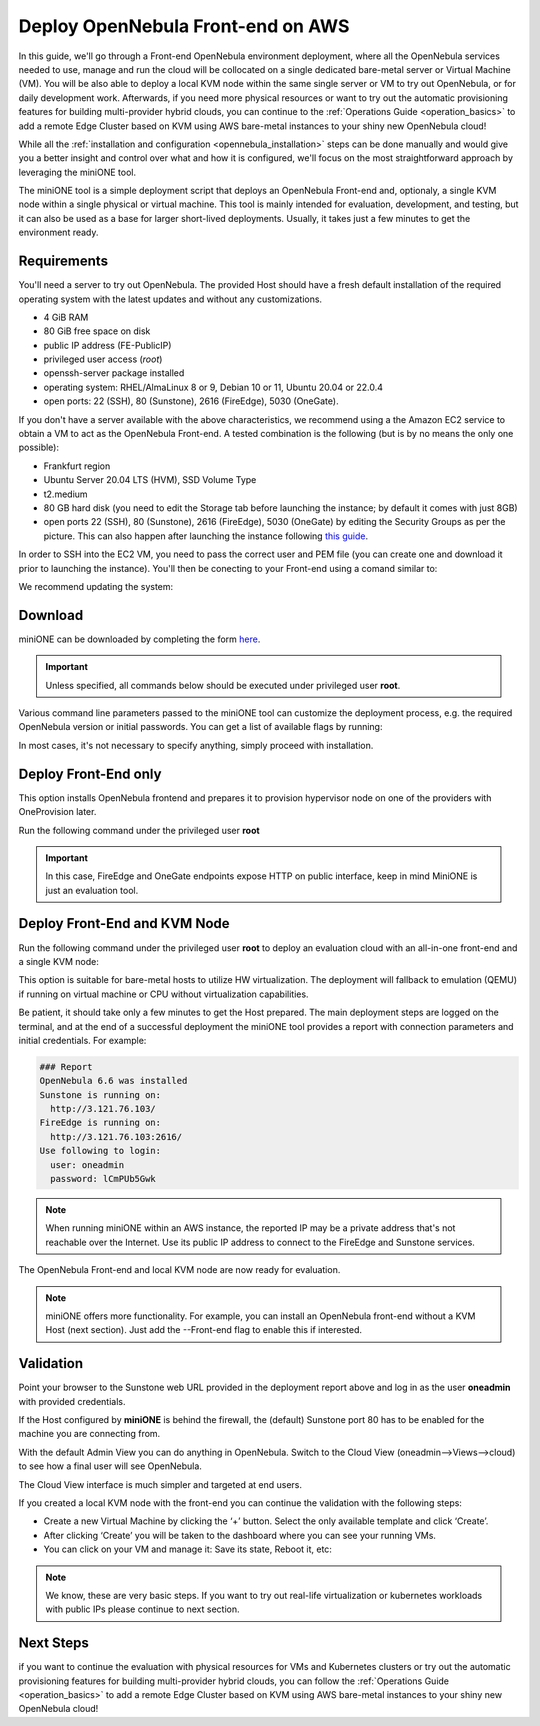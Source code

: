 .. _try_opennebula_on_kvm:

==================================
Deploy OpenNebula Front-end on AWS
==================================

In this guide, we'll go through a Front-end OpenNebula environment deployment, where all the OpenNebula services needed to use, manage and run the cloud will be collocated on a single dedicated bare-metal server or Virtual Machine (VM). You will be also able to deploy a local KVM node within the same single server or VM to try out OpenNebula, or for daily development work. Afterwards, if you need more physical resources or want to try out the automatic provisioning features for building multi-provider hybrid clouds, you can continue to the :ref:`Operations Guide <operation_basics>` to add a remote Edge Cluster based on KVM using AWS bare-metal instances to your shiny new OpenNebula cloud!

While all the :ref:`installation and configuration <opennebula_installation>` steps can be done manually and would give you a better insight and control over what and how it is configured, we'll focus on the most straightforward approach by leveraging the miniONE tool.

The miniONE tool is a simple deployment script that deploys an OpenNebula Front-end and, optionaly, a single KVM node within a single physical or virtual machine. This tool is mainly intended for evaluation, development, and testing, but it can also be used as a base for larger short-lived deployments. Usually, it takes just a few minutes to get the environment ready.

Requirements
============

You'll need a server to try out OpenNebula. The provided Host should have a fresh default installation of the required operating system with the latest updates and without any customizations.

- 4 GiB RAM
- 80 GiB free space on disk
- public IP address (FE-PublicIP)
- privileged user access (`root`)
- openssh-server package installed
- operating system: RHEL/AlmaLinux 8 or 9, Debian 10 or 11, Ubuntu 20.04 or 22.0.4
- open ports: 22 (SSH), 80 (Sunstone), 2616 (FireEdge), 5030 (OneGate).

If you don't have a server available with the above characteristics, we recommend using a the Amazon EC2 service to obtain a VM to act as the OpenNebula Front-end. A tested combination is the following (but is by no means the only one possible):

- Frankfurt region
- Ubuntu Server 20.04 LTS (HVM), SSD Volume Type
- t2.medium
- 80 GB hard disk (you need to edit the Storage tab before launching the instance; by default it comes with just 8GB)
- open ports 22 (SSH), 80 (Sunstone), 2616 (FireEdge), 5030 (OneGate) by editing the Security Groups as per the picture. This can also happen after launching the instance following `this guide <https://docs.aws.amazon.com/AWSEC2/latest/UserGuide/authorizing-access-to-an-instance.html>`__.

|aws_security_groups|

In order to SSH into the EC2 VM, you need to pass the correct user and PEM file (you can create one and download it prior to launching the instance). You'll then be conecting to your Front-end using a comand similar to:

.. prompt:: bash # auto

    # ssh <FE-PublicIP> -l ubuntu -i <PATH-TO-PEM-FILE>

We recommend updating the system:

.. prompt:: bash # auto

    # sudo apt update && sudo apt upgrade

.. |aws_security_groups| image:: /images/aws_security_groups.png

Download
========

miniONE can be downloaded by completing the form `here <https://opennebula.io/get-minione>`__.

.. important::

    Unless specified, all commands below should be executed under privileged user **root**.

Various command line parameters passed to the miniONE tool can customize the deployment process, e.g. the required OpenNebula version or initial passwords. You can get a list of available flags by running:

.. prompt:: bash # auto

    # bash minione --help

In most cases, it's not necessary to specify anything, simply proceed with installation.

Deploy Front-End only
=====================

This option installs OpenNebula frontend and prepares it to provision hypervisor node on one of the providers with OneProvision later.

Run the following command under the privileged user **root**

.. important::

    In this case, FireEdge and OneGate endpoints expose HTTP on public interface, keep in mind MiniONE is just an evaluation tool.

.. prompt:: bash # auto

    # sudo bash minione --frontend


Deploy Front-End and KVM Node
=============================

Run the following command under the privileged user **root** to deploy an evaluation cloud with an all-in-one front-end and a single KVM node:

.. prompt:: bash # auto

    # sudo bash minione

This option is suitable for bare-metal hosts to utilize HW virtualization. The deployment will fallback to emulation (QEMU) if running on virtual machine or CPU without virtualization capabilities.

Be patient, it should take only a few minutes to get the Host prepared. The main deployment steps are logged on the terminal, and at the end of a successful deployment the miniONE tool provides a report with connection parameters and initial credentials. For example:

.. code::

    ### Report
    OpenNebula 6.6 was installed
    Sunstone is running on:
      http://3.121.76.103/
    FireEdge is running on:
      http://3.121.76.103:2616/
    Use following to login:
      user: oneadmin
      password: lCmPUb5Gwk

.. note:: When running miniONE within an AWS instance, the reported IP may be a private address that's not reachable over the Internet. Use its public IP address to connect to the FireEdge and Sunstone services.

The OpenNebula Front-end and local KVM node are now ready for evaluation.

.. note:: miniONE offers more functionality. For example, you can install an OpenNebula front-end without a KVM Host (next section). Just add the --Front-end flag to enable this if interested.

Validation
==========

Point your browser to the Sunstone web URL provided in the deployment report above and log in as the user **oneadmin** with provided credentials.

|images-sunstone-dashboard|

If the Host configured by **miniONE** is behind the firewall, the (default) Sunstone port 80 has to be enabled for the machine you are connecting from.

.. |images-sunstone-dashboard| image:: /images/sunstone-dashboard.png

With the default Admin View you can do anything in OpenNebula. Switch to the Cloud View (oneadmin-->Views-->cloud) to see how a final user will see OpenNebula.

The Cloud View interface is much simpler and targeted at end users.

If you created a local KVM node with the front-end you can continue the validation with the following steps:

- Create a new Virtual Machine by clicking the ‘+’ button. Select the only available template and click ‘Create’.
- After clicking ‘Create’ you will be taken to the dashboard where you can see your running VMs.
- You can click on your VM and manage it: Save its state, Reboot it, etc:

.. note:: We know, these are very basic steps. If you want to try out real-life virtualization or kubernetes workloads with public IPs please continue to next section.

Next Steps
==========

if you want to continue the evaluation with physical resources for VMs and Kubernetes clusters or try out the automatic provisioning features for building multi-provider hybrid clouds, you can follow the :ref:`Operations Guide <operation_basics>` to add a remote Edge Cluster based on KVM using AWS bare-metal instances to your shiny new OpenNebula cloud!
